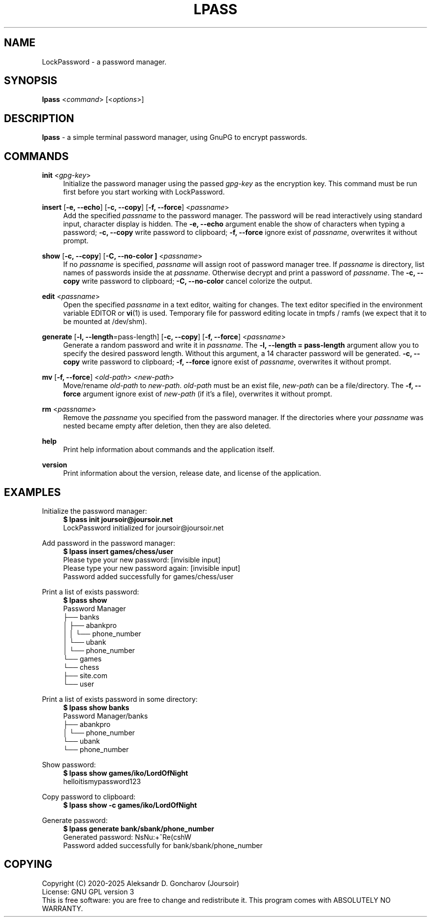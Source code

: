 .TH LPASS 1 "10 FEBRUARY 2025" "LPASS v1.3.0" LockPassword

.SH NAME
LockPassword - a password manager.

.SH SYNOPSIS
.B lpass
.RI < command >
.RI [< options >]

.SH DESCRIPTION
.B lpass
- a simple terminal password manager, using GnuPG to encrypt passwords.

.SH COMMANDS

.B init
.RI < gpg-key >
.RS 4
Initialize the password manager using the passed \fIgpg-key\fR as the encryption key. This command must be run first before you start working with LockPassword.
.RE

.B insert
.RB [ "-e, --echo" ]
.RB [ "-c, --copy" ]
.RB [ "-f, --force" ]
.RI < passname >
.RS 4
Add the specified \fIpassname\fR to the password manager. The password will be read interactively using standard input, character display is hidden. The \fB-e, --echo\fR argument enable the show of characters when typing a password; \fB-c, --copy\fR write password to clipboard; \fB-f, --force\fR ignore exist of \fIpassname\fR, overwrites it without prompt.
.RE

.B show
.RB [ "-c, --copy" ]
.RB [ "-C, --no-color ]
.RI < passname >
.RS 4
If no \fIpassname\fR is specified, \fIpassname\fR will assign root of password manager tree. If \fIpassname\fR is directory, list names of passwords inside the at \fIpassname\fR. Otherwise decrypt and print a password of \fIpassname\fR. The \fB-c, --copy\fR write password to clipboard; \fB-C, --no-color\fR cancel colorize the output.
.RE

.B edit
.RI < passname >
.RS 4
Open the specified \fIpassname\fR in a text editor, waiting for changes. The text editor specified in the environment variable EDITOR or \fBvi\fR(1) is used. Temporary file for password editing locate in tmpfs / ramfs (we expect that it to be mounted at /dev/shm).
.RE 

.B generate
.RB [ "-l, --length" =pass-length]
.RB [ "-c, --copy" ]
.RB [ "-f, --force" ]
.RI < passname >
.RS 4
Generate a random password and write it in \fIpassname\fR. The \fB-l, --length = pass-length\fR argument allow you to specify the desired password length. Without this argument, a 14 character password will be generated. \fB-c, --copy\fR write password to clipboard; \fB-f, --force\fR ignore exist of \fIpassname\fR, overwrites it without prompt.
.RE

.B mv
.RB [ "-f, --force" ]
.RI < old-path "> <" new-path >
.RS 4
Move/rename \fIold-path\fR to \fInew-path\fR. \fIold-path\fR must be an exist file, \fInew-path\fR can be a file/directory. The \fB-f, --force\fR argument ignore exist of \fInew-path\fR (if it's a file), overwrites it without prompt.
.RE

.B rm
.RI < passname >
.RS 4
Remove the \fIpassname\fR you specified from the password manager. If the directories where your \fIpassname\fR was nested became empty after deletion, then they are also deleted.
.RE

.B help
.RS 4
Print help information about commands and the application itself.
.RE

.B version
.RS 4
Print information about the version, release date, and license of the application.
.RE

.SH EXAMPLES
Initialize the password manager:
.RS 4
.B $ lpass init joursoir@joursoir.net
.br
LockPassword initialized for joursoir@joursoir.net
.br
.RE

Add password in the password manager:
.RS 4
.B $ lpass insert games/chess/user
.br
Please type your new password: [invisible input]
.br
Please type your new password again: [invisible input]
.br
Password added successfully for games/chess/user
.RE

Print a list of exists password:
.RS 4
.B $ lpass show
.br
Password Manager
.br
\[u251C]\[u2500]\[u2500] banks
.br
\[u2502]   \[u251C]\[u2500]\[u2500] abankpro
.br
\[u2502]   \[u2502]   \[u2514]\[u2500]\[u2500] phone_number
.br
\[u2502]   \[u2514]\[u2500]\[u2500] ubank
.br
\[u2502]       \[u2514]\[u2500]\[u2500] phone_number
.br
\[u2514]\[u2500]\[u2500] games
.br
    \[u2514]\[u2500]\[u2500] chess
.br
        \[u251C]\[u2500]\[u2500] site.com
.br
        \[u2514]\[u2500]\[u2500] user
.RE

Print a list of exists password in some directory:
.RS 4
.B $ lpass show banks
.br
Password Manager/banks
.br
\[u251C]\[u2500]\[u2500] abankpro
.br
\[u2502]   \[u2514]\[u2500]\[u2500] phone_number
.br
\[u2514]\[u2500]\[u2500] ubank
.br
    \[u2514]\[u2500]\[u2500] phone_number
.RE

Show password:
.RS 4
.B $ lpass show games/iko/LordOfNight
.br
helloitismypassword123
.RE

Copy password to clipboard:
.RS 4
.B $ lpass show -c games/iko/LordOfNight
.RE

Generate password:
.RS 4
.B $ lpass generate bank/sbank/phone_number
.br
Generated password: NsNu:+^Re(cshW
.br
Password added successfully for bank/sbank/phone_number
.RE

.SH "COPYING"
Copyright (C) 2020-2025 Aleksandr D. Goncharov (Joursoir)
.br
License: GNU GPL version 3
.br
This is free software: you are free to change and redistribute it. This program comes with ABSOLUTELY NO WARRANTY.
